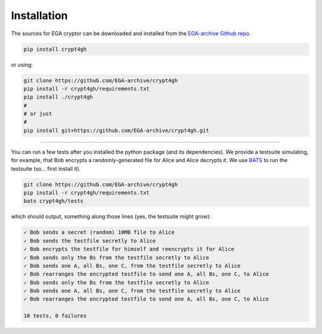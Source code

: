 Installation
============

.. highlight:: shell

The sources for EGA cryptor can be downloaded and installed from the `EGA-archive Github repo`_.

.. code-block:: console

    pip install crypt4gh

or using:

.. code-block:: console

    git clone https://github.com/EGA-archive/crypt4gh
    pip install -r crypt4gh/requirements.txt
    pip install ./crypt4gh
    #
    # or just
    #
    pip install git+https://github.com/EGA-archive/crypt4gh.git



.. _EGA-archive Github repo: https://github.com/EGA-archive/crypt4gh


----

You can run a few tests after you installed the python package (and its dependencies).
We provide a testsuite simulating, for example, that Bob encrypts a randomly-generated file for Alice and Alice decrypts it.
We use `BATS <https://github.com/bats-core/bats-core>`_ to run the testsuite (so... first install it).

.. code-block:: console

    git clone https://github.com/EGA-archive/crypt4gh
    pip install -r crypt4gh/requirements.txt
    bats crypt4gh/tests

which should output, something along those lines (yes, the testsuite might grow):

.. code-block:: console

   ✓ Bob sends a secret (random) 10MB file to Alice
   ✓ Bob sends the testfile secretly to Alice
   ✓ Bob encrypts the testfile for himself and reencrypts it for Alice
   ✓ Bob sends only the Bs from the testfile secretly to Alice
   ✓ Bob sends one A, all Bs, one C, from the testfile secretly to Alice
   ✓ Bob rearranges the encrypted testfile to send one A, all Bs, one C, to Alice
   ✓ Bob sends only the Bs from the testfile secretly to Alice
   ✓ Bob sends one A, all Bs, one C, from the testfile secretly to Alice
   ✓ Bob rearranges the encrypted testfile to send one A, all Bs, one C, to Alice
   
   10 tests, 0 failures
